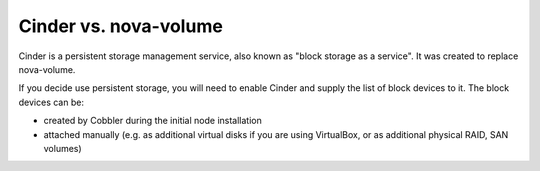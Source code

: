 
Cinder vs. nova-volume
----------------------

Cinder is a persistent storage management service, also known as "block storage as a service". It was created to replace nova-volume. 

If you decide use persistent storage, you will need to enable Cinder and supply the list of block devices to it. The block devices can be:

* created by Cobbler during the initial node installation
* attached manually (e.g. as additional virtual disks if you are using VirtualBox, or as additional physical RAID, SAN volumes)
